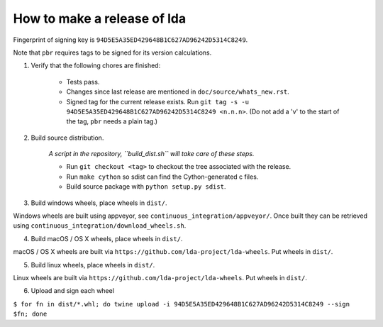 ==============================
 How to make a release of lda
==============================

Fingerprint of signing key is ``94D5E5A35ED429648B1C627AD96242D5314C8249``.

Note that ``pbr`` requires tags to be signed for its version calculations.

1. Verify that the following chores are finished:

    - Tests pass.
    - Changes since last release are mentioned in ``doc/source/whats_new.rst``.
    - Signed tag for the current release exists. Run ``git tag -s -u 94D5E5A35ED429648B1C627AD96242D5314C8249 <n.n.n>``. (Do not add a 'v' to the start of the tag, ``pbr`` needs a plain tag.)

2. Build source distribution.

     *A script in the repository, ``build_dist.sh`` will take care of these steps.*

     - Run ``git checkout <tag>`` to checkout the tree associated with the release.
     - Run ``make cython`` so sdist can find the Cython-generated c files.
     - Build source package with ``python setup.py sdist``.

3. Build windows wheels, place wheels in ``dist/``.

Windows wheels are built using appveyor, see ``continuous_integration/appveyor/``.
Once built they can be retrieved using ``continuous_integration/download_wheels.sh``.

4. Build macOS / OS X wheels, place wheels in ``dist/``.

macOS / OS X wheels are built via ``https://github.com/lda-project/lda-wheels``.
Put wheels in ``dist/``.

5. Build linux wheels, place wheels in ``dist/``.

Linux wheels are built via ``https://github.com/lda-project/lda-wheels``. Put
wheels in ``dist/``.

6. Upload and sign each wheel

``$ for fn in dist/*.whl; do twine upload -i 94D5E5A35ED429648B1C627AD96242D5314C8249 --sign $fn; done``
